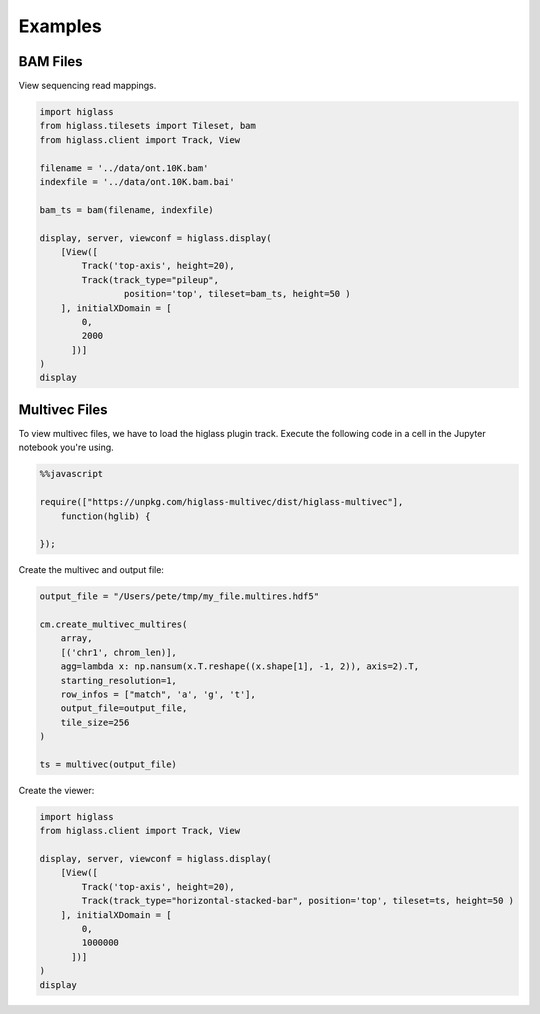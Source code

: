 Examples
########

BAM Files
---------

View sequencing read mappings.

.. code-block:: python

	import higlass
	from higlass.tilesets import Tileset, bam
	from higlass.client import Track, View

	filename = '../data/ont.10K.bam'
	indexfile = '../data/ont.10K.bam.bai'

	bam_ts = bam(filename, indexfile)

	display, server, viewconf = higlass.display(
	    [View([
	        Track('top-axis', height=20),
	        Track(track_type="pileup",
	        	position='top', tileset=bam_ts, height=50 )
	    ], initialXDomain = [
	        0,
	        2000
	      ])]
	)
	display

.. image:: img/jupyter-pileup-no-code.png

Multivec Files
---------------

To view multivec files, we have to load the higlass plugin track. Execute the following code in a cell in the Jupyter notebook you're using.

.. code-block:: javascript

    %%javascript

    require(["https://unpkg.com/higlass-multivec/dist/higlass-multivec"],
        function(hglib) {

    });

Create the multivec and output file:

.. code-block:: python

	output_file = "/Users/pete/tmp/my_file.multires.hdf5"

	cm.create_multivec_multires(
	    array,
	    [('chr1', chrom_len)],
	    agg=lambda x: np.nansum(x.T.reshape((x.shape[1], -1, 2)), axis=2).T,
	    starting_resolution=1,
	    row_infos = ["match", 'a', 'g', 't'],
	    output_file=output_file,
	    tile_size=256
	)

	ts = multivec(output_file)

Create the viewer:

.. code-block:: python

	import higlass
	from higlass.client import Track, View

	display, server, viewconf = higlass.display(
	    [View([
	        Track('top-axis', height=20),
	        Track(track_type="horizontal-stacked-bar", position='top', tileset=ts, height=50 )
	    ], initialXDomain = [
	        0,
	        1000000
	      ])]
	)
	display